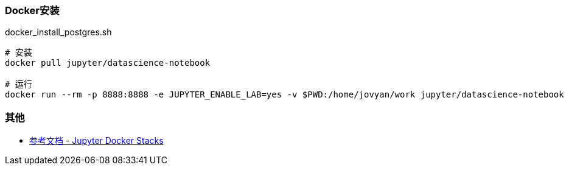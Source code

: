 === Docker安装



.docker_install_postgres.sh
----
# 安装
docker pull jupyter/datascience-notebook

# 运行
docker run --rm -p 8888:8888 -e JUPYTER_ENABLE_LAB=yes -v $PWD:/home/jovyan/work jupyter/datascience-notebook
----

=== 其他

* https://jupyter-docker-stacks.readthedocs.io/en/latest/index.html[参考文档 - Jupyter Docker Stacks]